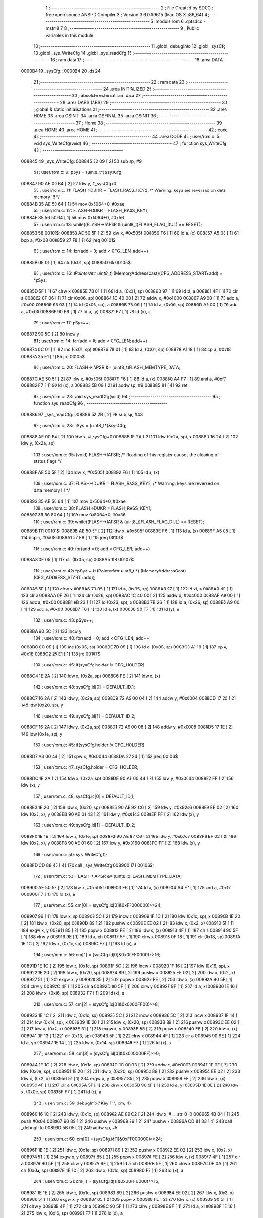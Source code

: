                                       1 ;--------------------------------------------------------
                                      2 ; File Created by SDCC : free open source ANSI-C Compiler
                                      3 ; Version 3.6.0 #9615 (Mac OS X x86_64)
                                      4 ;--------------------------------------------------------
                                      5 	.module rom
                                      6 	.optsdcc -mstm8
                                      7 	
                                      8 ;--------------------------------------------------------
                                      9 ; Public variables in this module
                                     10 ;--------------------------------------------------------
                                     11 	.globl _debugInfo
                                     12 	.globl _sysCfg
                                     13 	.globl _sys_WriteCfg
                                     14 	.globl _sys_readCfg
                                     15 ;--------------------------------------------------------
                                     16 ; ram data
                                     17 ;--------------------------------------------------------
                                     18 	.area DATA
      0000B4                         19 _sysCfg::
      0000B4                         20 	.ds 24
                                     21 ;--------------------------------------------------------
                                     22 ; ram data
                                     23 ;--------------------------------------------------------
                                     24 	.area INITIALIZED
                                     25 ;--------------------------------------------------------
                                     26 ; absolute external ram data
                                     27 ;--------------------------------------------------------
                                     28 	.area DABS (ABS)
                                     29 ;--------------------------------------------------------
                                     30 ; global & static initialisations
                                     31 ;--------------------------------------------------------
                                     32 	.area HOME
                                     33 	.area GSINIT
                                     34 	.area GSFINAL
                                     35 	.area GSINIT
                                     36 ;--------------------------------------------------------
                                     37 ; Home
                                     38 ;--------------------------------------------------------
                                     39 	.area HOME
                                     40 	.area HOME
                                     41 ;--------------------------------------------------------
                                     42 ; code
                                     43 ;--------------------------------------------------------
                                     44 	.area CODE
                                     45 ;	user/rom.c: 5: void sys_WriteCfg(void)
                                     46 ;	-----------------------------------------
                                     47 ;	 function sys_WriteCfg
                                     48 ;	-----------------------------------------
      008845                         49 _sys_WriteCfg:
      008845 52 09            [ 2]   50 	sub	sp, #9
                                     51 ;	user/rom.c: 9: pSys = (uint8_t*)&sysCfg;
      008847 90 AE 00 B4      [ 2]   52 	ldw	y, #_sysCfg+0
                                     53 ;	user/rom.c: 11: FLASH->DUKR = FLASH_RASS_KEY2; /* Warning: keys are reversed on data memory !!! */
      00884B 35 AE 50 64      [ 1]   54 	mov	0x5064+0, #0xae
                                     55 ;	user/rom.c: 12: FLASH->DUKR = FLASH_RASS_KEY1;
      00884F 35 56 50 64      [ 1]   56 	mov	0x5064+0, #0x56
                                     57 ;	user/rom.c: 13: while((FLASH->IAPSR & (uint8_t)FLASH_FLAG_DUL) == RESET);
      008853                         58 00101$:
      008853 AE 50 5F         [ 2]   59 	ldw	x, #0x505f
      008856 F6               [ 1]   60 	ld	a, (x)
      008857 A5 08            [ 1]   61 	bcp	a, #0x08
      008859 27 F8            [ 1]   62 	jreq	00101$
                                     63 ;	user/rom.c: 14: for(add = 0; add < CFG_LEN; add++)
      00885B 0F 01            [ 1]   64 	clr	(0x01, sp)
      00885D                         65 00105$:
                                     66 ;	user/rom.c: 16: *(PointerAttr uint8_t*) (MemoryAddressCast)(CFG_ADDRESS_START+add) = *pSys;
      00885D 5F               [ 1]   67 	clrw	x
      00885E 7B 01            [ 1]   68 	ld	a, (0x01, sp)
      008860 97               [ 1]   69 	ld	xl, a
      008861 4F               [ 1]   70 	clr	a
      008862 0F 06            [ 1]   71 	clr	(0x06, sp)
      008864 1C 40 00         [ 2]   72 	addw	x, #0x4000
      008867 A9 00            [ 1]   73 	adc	a, #0x00
      008869 6B 03            [ 1]   74 	ld	(0x03, sp), a
      00886B 7B 06            [ 1]   75 	ld	a, (0x06, sp)
      00886D A9 00            [ 1]   76 	adc	a, #0x00
      00886F 90 F6            [ 1]   77 	ld	a, (y)
      008871 F7               [ 1]   78 	ld	(x), a
                                     79 ;	user/rom.c: 17: pSys++;
      008872 90 5C            [ 2]   80 	incw	y
                                     81 ;	user/rom.c: 14: for(add = 0; add < CFG_LEN; add++)
      008874 0C 01            [ 1]   82 	inc	(0x01, sp)
      008876 7B 01            [ 1]   83 	ld	a, (0x01, sp)
      008878 A1 18            [ 1]   84 	cp	a, #0x18
      00887A 25 E1            [ 1]   85 	jrc	00105$
                                     86 ;	user/rom.c: 20: FLASH->IAPSR &= (uint8_t)FLASH_MEMTYPE_DATA;
      00887C AE 50 5F         [ 2]   87 	ldw	x, #0x505f
      00887F F6               [ 1]   88 	ld	a, (x)
      008880 A4 F7            [ 1]   89 	and	a, #0xf7
      008882 F7               [ 1]   90 	ld	(x), a
      008883 5B 09            [ 2]   91 	addw	sp, #9
      008885 81               [ 4]   92 	ret
                                     93 ;	user/rom.c: 23: void sys_readCfg(void)
                                     94 ;	-----------------------------------------
                                     95 ;	 function sys_readCfg
                                     96 ;	-----------------------------------------
      008886                         97 _sys_readCfg:
      008886 52 2B            [ 2]   98 	sub	sp, #43
                                     99 ;	user/rom.c: 28: pSys = (uint8_t*)&sysCfg;
      008888 AE 00 B4         [ 2]  100 	ldw	x, #_sysCfg+0
      00888B 1F 2A            [ 2]  101 	ldw	(0x2a, sp), x
      00888D 16 2A            [ 2]  102 	ldw	y, (0x2a, sp)
                                    103 ;	user/rom.c: 35: (void) FLASH->IAPSR; /* Reading of this register causes the clearing of status flags */
      00888F AE 50 5F         [ 2]  104 	ldw	x, #0x505f
      008892 F6               [ 1]  105 	ld	a, (x)
                                    106 ;	user/rom.c: 37: FLASH->DUKR = FLASH_RASS_KEY2; /* Warning: keys are reversed on data memory !!! */
      008893 35 AE 50 64      [ 1]  107 	mov	0x5064+0, #0xae
                                    108 ;	user/rom.c: 38: FLASH->DUKR = FLASH_RASS_KEY1;
      008897 35 56 50 64      [ 1]  109 	mov	0x5064+0, #0x56
                                    110 ;	user/rom.c: 39: while((FLASH->IAPSR & (uint8_t)FLASH_FLAG_DUL) == RESET);
      00889B                        111 00101$:
      00889B AE 50 5F         [ 2]  112 	ldw	x, #0x505f
      00889E F6               [ 1]  113 	ld	a, (x)
      00889F A5 08            [ 1]  114 	bcp	a, #0x08
      0088A1 27 F8            [ 1]  115 	jreq	00101$
                                    116 ;	user/rom.c: 40: for(add = 0; add < CFG_LEN; add++)
      0088A3 0F 05            [ 1]  117 	clr	(0x05, sp)
      0088A5                        118 00107$:
                                    119 ;	user/rom.c: 42: *pSys = (*(PointerAttr uint8_t *) (MemoryAddressCast)(CFG_ADDRESS_START+add));
      0088A5 5F               [ 1]  120 	clrw	x
      0088A6 7B 05            [ 1]  121 	ld	a, (0x05, sp)
      0088A8 97               [ 1]  122 	ld	xl, a
      0088A9 4F               [ 1]  123 	clr	a
      0088AA 0F 26            [ 1]  124 	clr	(0x26, sp)
      0088AC 1C 40 00         [ 2]  125 	addw	x, #0x4000
      0088AF A9 00            [ 1]  126 	adc	a, #0x00
      0088B1 6B 23            [ 1]  127 	ld	(0x23, sp), a
      0088B3 7B 26            [ 1]  128 	ld	a, (0x26, sp)
      0088B5 A9 00            [ 1]  129 	adc	a, #0x00
      0088B7 F6               [ 1]  130 	ld	a, (x)
      0088B8 90 F7            [ 1]  131 	ld	(y), a
                                    132 ;	user/rom.c: 43: pSys++;
      0088BA 90 5C            [ 2]  133 	incw	y
                                    134 ;	user/rom.c: 40: for(add = 0; add < CFG_LEN; add++)
      0088BC 0C 05            [ 1]  135 	inc	(0x05, sp)
      0088BE 7B 05            [ 1]  136 	ld	a, (0x05, sp)
      0088C0 A1 18            [ 1]  137 	cp	a, #0x18
      0088C2 25 E1            [ 1]  138 	jrc	00107$
                                    139 ;	user/rom.c: 45: if(sysCfg.holder != CFG_HOLDER)
      0088C4 1E 2A            [ 2]  140 	ldw	x, (0x2a, sp)
      0088C6 FE               [ 2]  141 	ldw	x, (x)
                                    142 ;	user/rom.c: 48: sysCfg.id[0] = DEFAULT_ID_1;
      0088C7 16 2A            [ 2]  143 	ldw	y, (0x2a, sp)
      0088C9 72 A9 00 04      [ 2]  144 	addw	y, #0x0004
      0088CD 17 20            [ 2]  145 	ldw	(0x20, sp), y
                                    146 ;	user/rom.c: 49: sysCfg.id[1] = DEFAULT_ID_2;
      0088CF 16 2A            [ 2]  147 	ldw	y, (0x2a, sp)
      0088D1 72 A9 00 08      [ 2]  148 	addw	y, #0x0008
      0088D5 17 1E            [ 2]  149 	ldw	(0x1e, sp), y
                                    150 ;	user/rom.c: 45: if(sysCfg.holder != CFG_HOLDER)
      0088D7 A3 00 44         [ 2]  151 	cpw	x, #0x0044
      0088DA 27 24            [ 1]  152 	jreq	00106$
                                    153 ;	user/rom.c: 47: sysCfg.holder = CFG_HOLDER;
      0088DC 1E 2A            [ 2]  154 	ldw	x, (0x2a, sp)
      0088DE 90 AE 00 44      [ 2]  155 	ldw	y, #0x0044
      0088E2 FF               [ 2]  156 	ldw	(x), y
                                    157 ;	user/rom.c: 48: sysCfg.id[0] = DEFAULT_ID_1;
      0088E3 1E 20            [ 2]  158 	ldw	x, (0x20, sp)
      0088E5 90 AE 92 C6      [ 2]  159 	ldw	y, #0x92c6
      0088E9 EF 02            [ 2]  160 	ldw	(0x2, x), y
      0088EB 90 AE 01 43      [ 2]  161 	ldw	y, #0x0143
      0088EF FF               [ 2]  162 	ldw	(x), y
                                    163 ;	user/rom.c: 49: sysCfg.id[1] = DEFAULT_ID_2;
      0088F0 1E 1E            [ 2]  164 	ldw	x, (0x1e, sp)
      0088F2 90 AE B7 C6      [ 2]  165 	ldw	y, #0xb7c6
      0088F6 EF 02            [ 2]  166 	ldw	(0x2, x), y
      0088F8 90 AE 01 60      [ 2]  167 	ldw	y, #0x0160
      0088FC FF               [ 2]  168 	ldw	(x), y
                                    169 ;	user/rom.c: 50: sys_WriteCfg();
      0088FD CD 88 45         [ 4]  170 	call	_sys_WriteCfg
      008900                        171 00106$:
                                    172 ;	user/rom.c: 53: FLASH->IAPSR &= (uint8_t)FLASH_MEMTYPE_DATA;
      008900 AE 50 5F         [ 2]  173 	ldw	x, #0x505f
      008903 F6               [ 1]  174 	ld	a, (x)
      008904 A4 F7            [ 1]  175 	and	a, #0xf7
      008906 F7               [ 1]  176 	ld	(x), a
                                    177 ;	user/rom.c: 55: cm[0] = (sysCfg.id[0]&0xFF000000)>>24;
      008907 96               [ 1]  178 	ldw	x, sp
      008908 5C               [ 2]  179 	incw	x
      008909 1F 1C            [ 2]  180 	ldw	(0x1c, sp), x
      00890B 1E 20            [ 2]  181 	ldw	x, (0x20, sp)
      00890D 89               [ 2]  182 	pushw	x
      00890E EE 02            [ 2]  183 	ldw	x, (0x2, x)
      008910 51               [ 1]  184 	exgw	x, y
      008911 85               [ 2]  185 	popw	x
      008912 FE               [ 2]  186 	ldw	x, (x)
      008913 4F               [ 1]  187 	clr	a
      008914 90 5F            [ 1]  188 	clrw	y
      008916 9E               [ 1]  189 	ld	a, xh
      008917 5F               [ 1]  190 	clrw	x
      008918 0F 18            [ 1]  191 	clr	(0x18, sp)
      00891A 1E 1C            [ 2]  192 	ldw	x, (0x1c, sp)
      00891C F7               [ 1]  193 	ld	(x), a
                                    194 ;	user/rom.c: 56: cm[1] = (sysCfg.id[0]&0x00FF0000)>>16;
      00891D 1E 1C            [ 2]  195 	ldw	x, (0x1c, sp)
      00891F 5C               [ 2]  196 	incw	x
      008920 1F 16            [ 2]  197 	ldw	(0x16, sp), x
      008922 1E 20            [ 2]  198 	ldw	x, (0x20, sp)
      008924 89               [ 2]  199 	pushw	x
      008925 EE 02            [ 2]  200 	ldw	x, (0x2, x)
      008927 51               [ 1]  201 	exgw	x, y
      008928 85               [ 2]  202 	popw	x
      008929 FE               [ 2]  203 	ldw	x, (x)
      00892A 90 5F            [ 1]  204 	clrw	y
      00892C 4F               [ 1]  205 	clr	a
      00892D 90 5F            [ 1]  206 	clrw	y
      00892F 9F               [ 1]  207 	ld	a, xl
      008930 1E 16            [ 2]  208 	ldw	x, (0x16, sp)
      008932 F7               [ 1]  209 	ld	(x), a
                                    210 ;	user/rom.c: 57: cm[2] = (sysCfg.id[0]&0x0000FF00)>>8;
      008933 1E 1C            [ 2]  211 	ldw	x, (0x1c, sp)
      008935 5C               [ 2]  212 	incw	x
      008936 5C               [ 2]  213 	incw	x
      008937 1F 14            [ 2]  214 	ldw	(0x14, sp), x
      008939 1E 20            [ 2]  215 	ldw	x, (0x20, sp)
      00893B 89               [ 2]  216 	pushw	x
      00893C EE 02            [ 2]  217 	ldw	x, (0x2, x)
      00893E 51               [ 1]  218 	exgw	x, y
      00893F 85               [ 2]  219 	popw	x
      008940 FE               [ 2]  220 	ldw	x, (x)
      008941 0F 13            [ 1]  221 	clr	(0x13, sp)
      008943 5F               [ 1]  222 	clrw	x
      008944 4F               [ 1]  223 	clr	a
      008945 90 9E            [ 1]  224 	ld	a, yh
      008947 1E 14            [ 2]  225 	ldw	x, (0x14, sp)
      008949 F7               [ 1]  226 	ld	(x), a
                                    227 ;	user/rom.c: 58: cm[3] = (sysCfg.id[0]&0x000000FF)>>0;
      00894A 1E 1C            [ 2]  228 	ldw	x, (0x1c, sp)
      00894C 1C 00 03         [ 2]  229 	addw	x, #0x0003
      00894F 1F 0E            [ 2]  230 	ldw	(0x0e, sp), x
      008951 1E 20            [ 2]  231 	ldw	x, (0x20, sp)
      008953 89               [ 2]  232 	pushw	x
      008954 EE 02            [ 2]  233 	ldw	x, (0x2, x)
      008956 51               [ 1]  234 	exgw	x, y
      008957 85               [ 2]  235 	popw	x
      008958 FE               [ 2]  236 	ldw	x, (x)
      008959 4F               [ 1]  237 	clr	a
      00895A 5F               [ 1]  238 	clrw	x
      00895B 90 9F            [ 1]  239 	ld	a, yl
      00895D 1E 0E            [ 2]  240 	ldw	x, (0x0e, sp)
      00895F F7               [ 1]  241 	ld	(x), a
                                    242 ;	user/rom.c: 59: debugInfo("Key 1: ", cm, 4);
      008960 16 1C            [ 2]  243 	ldw	y, (0x1c, sp)
      008962 AE 89 C2         [ 2]  244 	ldw	x, #___str_0+0
      008965 4B 04            [ 1]  245 	push	#0x04
      008967 90 89            [ 2]  246 	pushw	y
      008969 89               [ 2]  247 	pushw	x
      00896A CD 81 33         [ 4]  248 	call	_debugInfo
      00896D 5B 05            [ 2]  249 	addw	sp, #5
                                    250 ;	user/rom.c: 60: cm[0] = (sysCfg.id[1]&0xFF000000)>>24;
      00896F 1E 1E            [ 2]  251 	ldw	x, (0x1e, sp)
      008971 89               [ 2]  252 	pushw	x
      008972 EE 02            [ 2]  253 	ldw	x, (0x2, x)
      008974 51               [ 1]  254 	exgw	x, y
      008975 85               [ 2]  255 	popw	x
      008976 FE               [ 2]  256 	ldw	x, (x)
      008977 4F               [ 1]  257 	clr	a
      008978 90 5F            [ 1]  258 	clrw	y
      00897A 9E               [ 1]  259 	ld	a, xh
      00897B 5F               [ 1]  260 	clrw	x
      00897C 0F 0A            [ 1]  261 	clr	(0x0a, sp)
      00897E 1E 1C            [ 2]  262 	ldw	x, (0x1c, sp)
      008980 F7               [ 1]  263 	ld	(x), a
                                    264 ;	user/rom.c: 61: cm[1] = (sysCfg.id[1]&0x00FF0000)>>16;
      008981 1E 1E            [ 2]  265 	ldw	x, (0x1e, sp)
      008983 89               [ 2]  266 	pushw	x
      008984 EE 02            [ 2]  267 	ldw	x, (0x2, x)
      008986 51               [ 1]  268 	exgw	x, y
      008987 85               [ 2]  269 	popw	x
      008988 FE               [ 2]  270 	ldw	x, (x)
      008989 90 5F            [ 1]  271 	clrw	y
      00898B 4F               [ 1]  272 	clr	a
      00898C 90 5F            [ 1]  273 	clrw	y
      00898E 9F               [ 1]  274 	ld	a, xl
      00898F 1E 16            [ 2]  275 	ldw	x, (0x16, sp)
      008991 F7               [ 1]  276 	ld	(x), a
                                    277 ;	user/rom.c: 62: cm[2] = (sysCfg.id[1]&0x0000FF00)>>8;
      008992 1E 1E            [ 2]  278 	ldw	x, (0x1e, sp)
      008994 89               [ 2]  279 	pushw	x
      008995 EE 02            [ 2]  280 	ldw	x, (0x2, x)
      008997 51               [ 1]  281 	exgw	x, y
      008998 85               [ 2]  282 	popw	x
      008999 FE               [ 2]  283 	ldw	x, (x)
      00899A 0F 09            [ 1]  284 	clr	(0x09, sp)
      00899C 5F               [ 1]  285 	clrw	x
      00899D 4F               [ 1]  286 	clr	a
      00899E 90 9E            [ 1]  287 	ld	a, yh
      0089A0 1E 14            [ 2]  288 	ldw	x, (0x14, sp)
      0089A2 F7               [ 1]  289 	ld	(x), a
                                    290 ;	user/rom.c: 63: cm[3] = (sysCfg.id[1]&0x000000FF)>>0;
      0089A3 1E 1E            [ 2]  291 	ldw	x, (0x1e, sp)
      0089A5 89               [ 2]  292 	pushw	x
      0089A6 EE 02            [ 2]  293 	ldw	x, (0x2, x)
      0089A8 51               [ 1]  294 	exgw	x, y
      0089A9 85               [ 2]  295 	popw	x
      0089AA FE               [ 2]  296 	ldw	x, (x)
      0089AB 4F               [ 1]  297 	clr	a
      0089AC 5F               [ 1]  298 	clrw	x
      0089AD 90 9F            [ 1]  299 	ld	a, yl
      0089AF 1E 0E            [ 2]  300 	ldw	x, (0x0e, sp)
      0089B1 F7               [ 1]  301 	ld	(x), a
                                    302 ;	user/rom.c: 64: debugInfo("Key 2: ", cm, 4);
      0089B2 16 1C            [ 2]  303 	ldw	y, (0x1c, sp)
      0089B4 AE 89 CA         [ 2]  304 	ldw	x, #___str_1+0
      0089B7 4B 04            [ 1]  305 	push	#0x04
      0089B9 90 89            [ 2]  306 	pushw	y
      0089BB 89               [ 2]  307 	pushw	x
      0089BC CD 81 33         [ 4]  308 	call	_debugInfo
      0089BF 5B 30            [ 2]  309 	addw	sp, #48
      0089C1 81               [ 4]  310 	ret
                                    311 	.area CODE
      0089C2                        312 ___str_0:
      0089C2 4B 65 79 20 31 3A 20   313 	.ascii "Key 1: "
      0089C9 00                     314 	.db 0x00
      0089CA                        315 ___str_1:
      0089CA 4B 65 79 20 32 3A 20   316 	.ascii "Key 2: "
      0089D1 00                     317 	.db 0x00
                                    318 	.area INITIALIZER
                                    319 	.area CABS (ABS)
